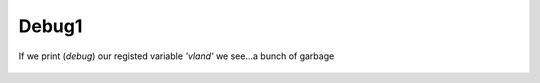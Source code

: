 Debug1
=======


If we print (*debug*) our registed variable *'vland'* we see...a bunch of garbage


.. figure:: ../imgs/debug1.png
   :scale: 40%
   :align: center

    Fig 3



